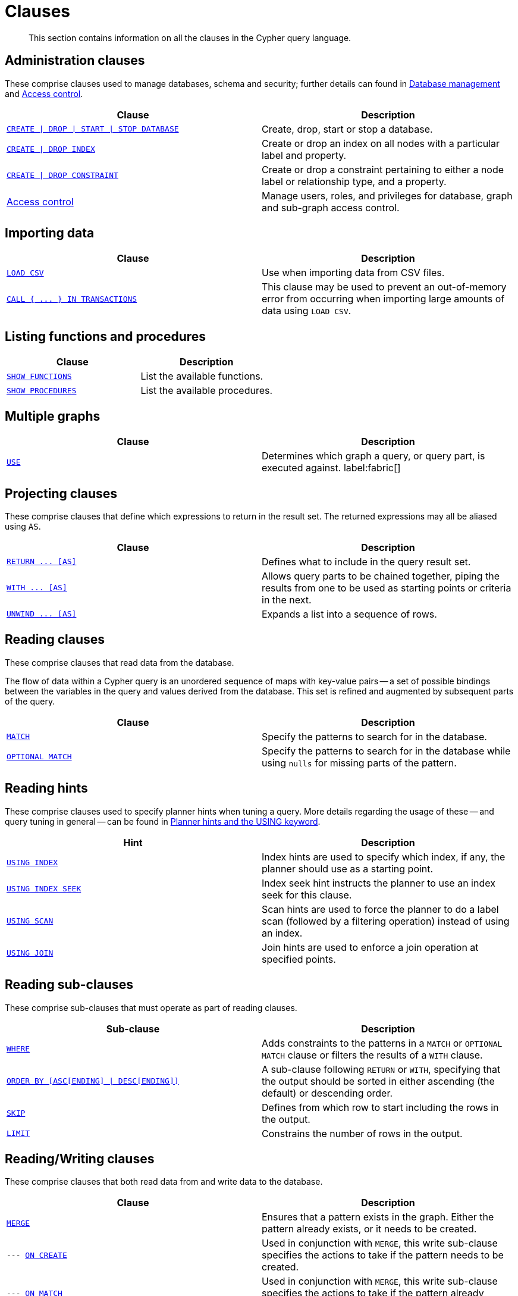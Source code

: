 :description: This section contains information on all the clauses in the Cypher query language.

[[query-clause]]
= Clauses

[abstract]
--
This section contains information on all the clauses in the Cypher query language.
--


[[administration-clauses]]
== Administration clauses

These comprise clauses used to manage databases, schema and security; further details can found in xref::databases.adoc[Database management] and xref::access-control/index.adoc[Access control].

[options="header"]
|===
| Clause | Description

m| xref::databases.adoc[CREATE \| DROP \| START \| STOP DATABASE]
| Create, drop, start or stop a database.

m| xref::indexes-for-search-performance.adoc#administration-indexes-syntax[CREATE \| DROP INDEX]
| Create or drop an index on all nodes with a particular label and property.

m| xref::constraints/syntax.adoc[CREATE \| DROP CONSTRAINT]
| Create or drop a constraint pertaining to either a node label or relationship type, and a property.

| xref::access-control/index.adoc[Access control]
| Manage users, roles, and privileges for database, graph and sub-graph access control.

|===


[[importing-clauses]]
== Importing data

[options="header"]
|===
| Clause | Description

m| xref::clauses/load-csv.adoc[LOAD CSV]
| Use when importing data from CSV files.

m| xref::clauses/call-subquery.adoc#subquery-call-in-transactions[`+CALL { ... } IN TRANSACTIONS+`]
| This clause may be used to prevent an out-of-memory error from occurring when importing large amounts of data using `LOAD CSV`.

|===


[[listing-functions-and-procedures]]
== Listing functions and procedures

[options="header"]
|===
| Clause | Description

m| xref::clauses/listing-functions.adoc[SHOW FUNCTIONS]
| List the available functions.

m| xref::clauses/listing-procedures.adoc[SHOW PROCEDURES]
| List the available procedures.

|===


[[multiple-graphs-clauses]]
== Multiple graphs

[options="header"]
|===
| Clause | Description

m| xref::clauses/use.adoc[USE]
| Determines which graph a query, or query part, is executed against. label:fabric[]

|===


[[projecting-clauses]]
== Projecting clauses

These comprise clauses that define which expressions to return in the result set.
The returned expressions may all be aliased using `AS`.

[options="header"]
|===
| Clause | Description

m| xref::clauses/return.adoc[+RETURN ... [AS]+]
| Defines what to include in the query result set.

m| xref::clauses/with.adoc[+WITH ... [AS]+]
| Allows query parts to be chained together, piping the results from one to be used as starting points or criteria in the next.

m| xref::clauses/unwind.adoc[+UNWIND ... [AS]+]
| Expands a list into a sequence of rows.

|===


[[reading-clauses]]
== Reading clauses

These comprise clauses that read data from the database.

The flow of data within a Cypher query is an unordered sequence of maps with key-value pairs -- a set of possible bindings between the variables in the query and values derived from the database.
This set is refined and augmented by subsequent parts of the query.

[options="header"]
|===
| Clause | Description

m| xref::clauses/match.adoc[MATCH]
| Specify the patterns to search for in the database.

m| xref::clauses/optional-match.adoc[OPTIONAL MATCH]
| Specify the patterns to search for in the database while using `nulls` for missing parts of the pattern.

|===


[[reading-hints]]
== Reading hints

These comprise clauses used to specify planner hints when tuning a query.
More details regarding the usage of these -- and query tuning in general -- can be found in xref::query-tuning/using.adoc[Planner hints and the USING keyword].

[options="header"]
|===
| Hint | Description

m| xref::query-tuning/using.adoc#query-using-index-hint[USING INDEX]
| Index hints are used to specify which index, if any, the planner should use as a starting point.

m| xref::query-tuning/using.adoc#query-using-index-hint[USING INDEX SEEK]
| Index seek hint instructs the planner to use an index seek for this clause.

m| xref::query-tuning/using.adoc#query-using-scan-hint[USING SCAN]
| Scan hints are used to force the planner to do a label scan (followed by a filtering operation) instead of using an index.

m| xref::query-tuning/using.adoc#query-using-join-hint[USING JOIN]
| Join hints are used to enforce a join operation at specified points.

|===


[[reading-sub-clauses]]
== Reading sub-clauses

These comprise sub-clauses that must operate as part of reading clauses.

[options="header"]
|===
| Sub-clause | Description

m| xref::clauses/where.adoc[WHERE]
| Adds constraints to the patterns in a `MATCH` or `OPTIONAL MATCH` clause or filters the results of a `WITH` clause.

m| xref::clauses/order-by.adoc[+ORDER BY [ASC[ENDING] \| DESC[ENDING]]+]
| A sub-clause following `RETURN` or `WITH`, specifying that the output should be sorted in either ascending (the default) or descending order.

m| xref::clauses/skip.adoc[SKIP]
| Defines from which row to start including the rows in the output.

m| xref::clauses/limit.adoc[LIMIT]
| Constrains the number of rows in the output.

|===


[[reading-writing-clauses]]
== Reading/Writing clauses

These comprise clauses that both read data from and write data to the database.

[options="header"]
|===
| Clause | Description

m| xref::clauses/merge.adoc[MERGE]
| Ensures that a pattern exists in the graph. Either the pattern already exists, or it needs to be created.

m| --- xref::clauses/merge.adoc#query-merge-on-create-on-match[ON CREATE]
| Used in conjunction with `MERGE`, this write sub-clause specifies the actions to take if the pattern needs to be created.

m| --- xref::clauses/merge.adoc#query-merge-on-create-on-match[ON MATCH]
| Used in conjunction with `MERGE`, this write sub-clause specifies the actions to take if the pattern already exists.

m| xref::clauses/call.adoc[+CALL ... [YIELD ... ]+]
| Invokes a procedure deployed in the database and return any results.

|===


[[set-operations-clauses]]
== Set operations

[options="header"]
|===
|Clause |Description

m| xref::clauses/union.adoc[UNION]
a|
Combines the result of multiple queries into a single result set.
Duplicates are removed.

m| xref::clauses/union.adoc[UNION ALL]
a|
Combines the result of multiple queries into a single result set.
Duplicates are retained.

|===


[[subquery-clauses]]
== Subquery clauses

[options="header"]
|===
|Clause |Description

m| xref::clauses/call-subquery.adoc[+CALL { ... }+]
| Evaluates a subquery, typically used for post-union processing or aggregations.

m| xref::clauses/call-subquery.adoc#subquery-call-in-transactions[+CALL { ... } IN TRANSACTIONS+]
a|
Evaluates a subquery in separate transactions.
Typically used when modifying or importing large amounts of data.

|===


[[transaction-commands]]
== Transaction Commands

[options="header"]
|===
| Clause | Description

m| xref:clauses/transaction-clauses.adoc#query-listing-transactions[SHOW TRANSACTIONS]
| List the available transactions.

m| xref:clauses/transaction-clauses.adoc#query-terminate-transactions[TERMINATE TRANSACTIONS]
| Terminate transactions by their IDs.

|===


[[writing-clauses]]
== Writing clauses

These comprise clauses that write the data to the database.

[options="header"]
|===
| Clause | Description

m| xref::clauses/create.adoc[CREATE]
| Create nodes and relationships.

m| xref::clauses/delete.adoc[DELETE]
a|
Delete nodes, relationships or paths.
Any node to be deleted must also have all associated relationships explicitly deleted.

m| xref::clauses/delete.adoc[DETACH DELETE]
a|
Delete a node or set of nodes.
All associated relationships will automatically be deleted.

m| xref::clauses/set.adoc[SET]
| Update labels on nodes and properties on nodes and relationships.

m| xref::clauses/remove.adoc[REMOVE]
| Remove properties and labels from nodes and relationships.

m| xref::clauses/foreach.adoc[FOREACH]
| Update data within a list, whether components of a path, or the result of aggregation.

|===

